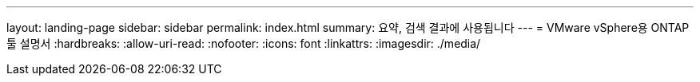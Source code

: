 ---
layout: landing-page 
sidebar: sidebar 
permalink: index.html 
summary: 요약, 검색 결과에 사용됩니다 
---
= VMware vSphere용 ONTAP 툴 설명서
:hardbreaks:
:allow-uri-read: 
:nofooter: 
:icons: font
:linkattrs: 
:imagesdir: ./media/



